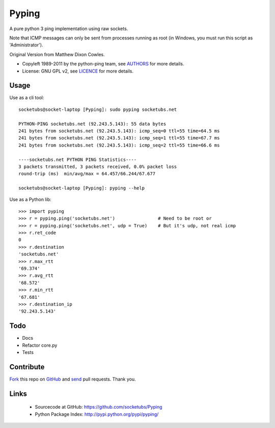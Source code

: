 ======
Pyping
======

A pure python 3 ping implementation using raw sockets.

Note that ICMP messages can only be sent from processes running as root
(in Windows, you must run this script as 'Administrator').

Original Version from Matthew Dixon Cowles.
  
* Copyleft 1989-2011 by the python-ping team, see `AUTHORS <https://raw.github.com/socketubs/pyping/master/AUTHORS>`_ for more details.
* License: GNU GPL v2, see `LICENCE <https://raw.github.com/Socketubs/Pyping/master/LICENSE>`_ for more details.

Usage
-----
Use as a cli tool::

    socketubs@socket-laptop [Pyping]: sudo pyping socketubs.net

    PYTHON-PING socketubs.net (92.243.5.143): 55 data bytes
    241 bytes from socketubs.net (92.243.5.143): icmp_seq=0 ttl=55 time=64.5 ms
    241 bytes from socketubs.net (92.243.5.143): icmp_seq=1 ttl=55 time=67.7 ms
    241 bytes from socketubs.net (92.243.5.143): icmp_seq=2 ttl=55 time=66.6 ms

    ----socketubs.net PYTHON PING Statistics----
    3 packets transmitted, 3 packets received, 0.0% packet loss
    round-trip (ms)  min/avg/max = 64.457/66.244/67.677

    socketubs@socket-laptop [Pyping]: pyping --help

Use as a Python lib::

    >>> import pyping
    >>> r = pyping.ping('socketubs.net')                # Need to be root or
    >>> r = pyping.ping('socketubs.net', udp = True)    # But it's udp, not real icmp
    >>> r.ret_code
    0
    >>> r.destination
    'socketubs.net'
    >>> r.max_rtt
    '69.374'
    >>> r.avg_rtt
    '68.572'
    >>> r.min_rtt
    '67.681'
    >>> r.destination_ip
    '92.243.5.143'

Todo
----

- Docs
- Refactor core.py
- Tests

Contribute
----------

`Fork <http://help.github.com/fork-a-repo/>`_ this repo on `GitHub <https://github.com/socketubs/Pyping>`_ and `send <http://help.github.com/send-pull-requests>`_ pull requests. Thank you.

Links
-----

 - Sourcecode at GitHub: https://github.com/socketubs/Pyping
 - Python Package Index: http://pypi.python.org/pypi/pyping/

